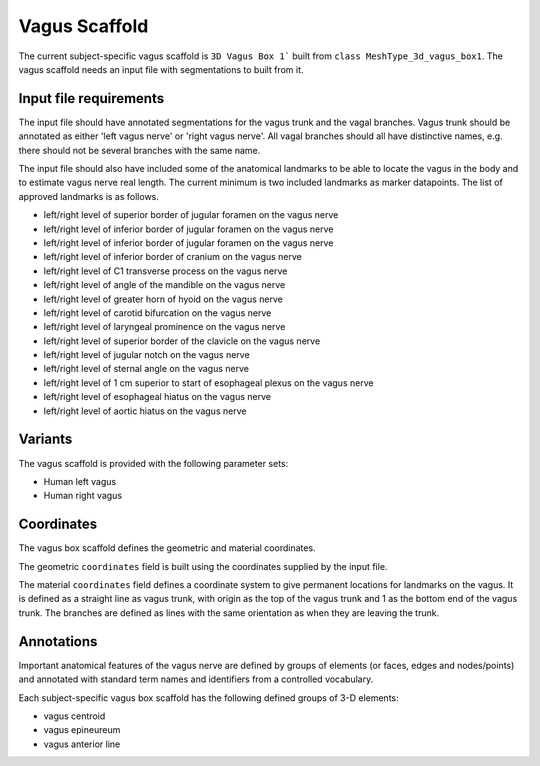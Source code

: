 Vagus Scaffold
================

The current subject-specific vagus scaffold is ``3D Vagus Box 1``` built from ``class MeshType_3d_vagus_box1``.
The vagus scaffold needs an input file with segmentations to built from it.

Input file requirements
-----------------------

The input file should have annotated segmentations for the vagus trunk and the vagal branches.
Vagus trunk should be annotated as either 'left vagus nerve' or 'right vagus nerve'.
All vagal branches should all have distinctive names, e.g. there should not be several branches with the same name.

The input file should also have included some of the anatomical landmarks to be able to locate the vagus in the body
and to estimate vagus nerve real length. The current minimum is two included landmarks as marker datapoints.
The list of approved landmarks is as follows.

* left/right level of superior border of jugular foramen on the vagus nerve
* left/right level of inferior border of jugular foramen on the vagus nerve
* left/right level of inferior border of jugular foramen on the vagus nerve
* left/right level of inferior border of cranium on the vagus nerve
* left/right level of C1 transverse process on the vagus nerve
* left/right level of angle of the mandible on the vagus nerve
* left/right level of greater horn of hyoid on the vagus nerve
* left/right level of carotid bifurcation on the vagus nerve
* left/right level of laryngeal prominence on the vagus nerve
* left/right level of superior border of the clavicle on the vagus nerve
* left/right level of jugular notch on the vagus nerve
* left/right level of sternal angle on the vagus nerve
* left/right level of 1 cm superior to start of esophageal plexus on the vagus nerve
* left/right level of esophageal hiatus on the vagus nerve
* left/right level of aortic hiatus on the vagus nerve

Variants
--------

The vagus scaffold is provided with the following parameter sets:

* Human left vagus
* Human right vagus

Coordinates
-----------

The vagus box scaffold defines the geometric and material coordinates.

The geometric ``coordinates`` field is built using the coordinates supplied by the input file.

The material ``coordinates`` field defines a coordinate system to give permanent locations for landmarks on the vagus.
It is defined as a straight line as vagus trunk, with origin as the top of the vagus trunk and 1 as the bottom end
of the vagus trunk. The branches are defined as lines with the same orientation as when they are leaving the trunk.


Annotations
-----------

Important anatomical features of the vagus nerve are defined by groups of elements (or faces, edges and nodes/points) and
annotated with standard term names and identifiers from a controlled vocabulary.

Each subject-specific vagus box scaffold has the following defined groups of 3-D elements:

* vagus centroid
* vagus epineureum
* vagus anterior line
